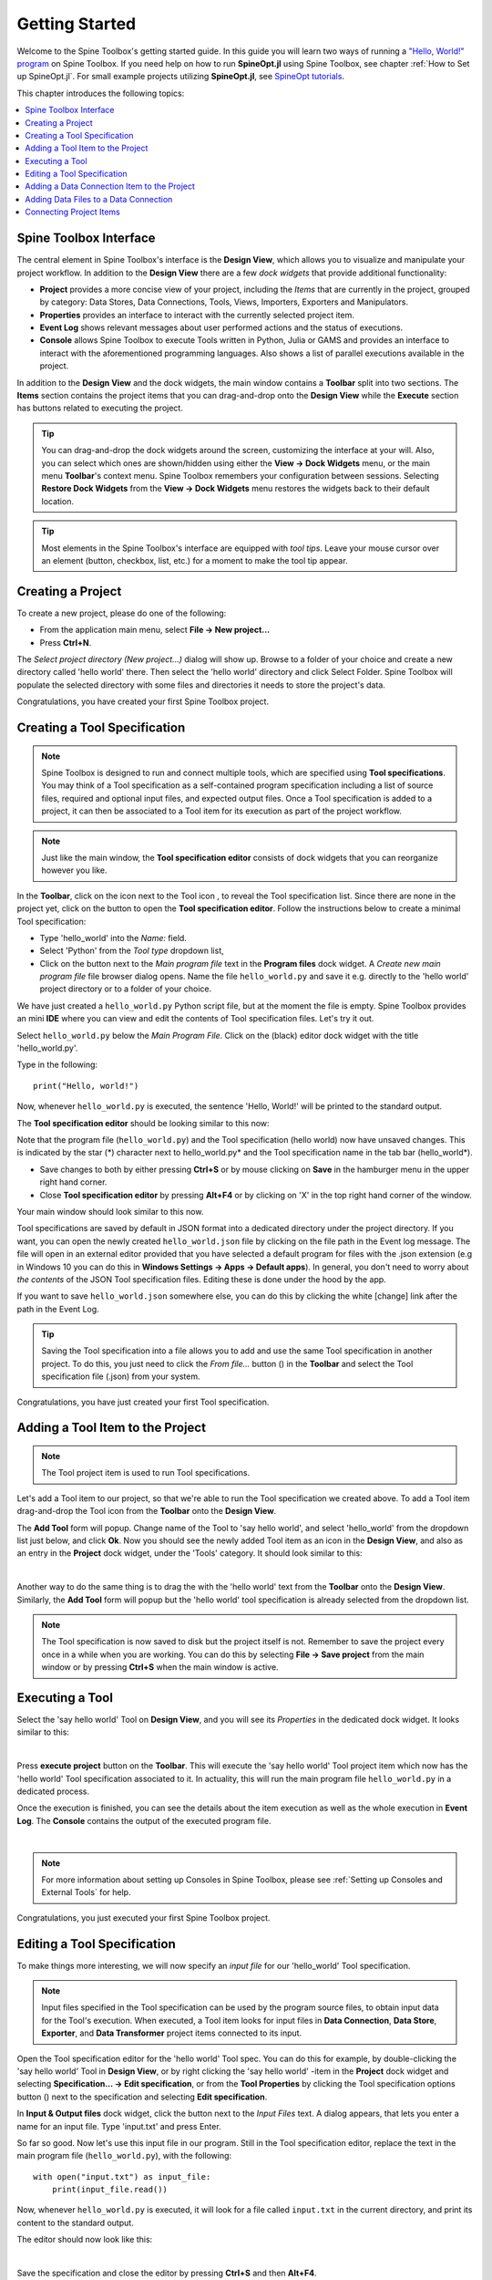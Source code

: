 ..  Getting Started
    Created: 18.6.2018

.. |dc_icon| image:: ../../spinetoolbox/ui/resources/project_item_icons/data_connection.svg
            :width: 16
.. |file| image:: ../../spinetoolbox/ui/resources/file.svg
          :width: 16
.. |file_regular| image:: ../../spinetoolbox/ui/resources/file-regular.svg
          :width: 16
.. |file_link| image:: ../../spinetoolbox/ui/resources/file-link.svg
          :width: 16
.. |tool_icon| image:: ../../spinetoolbox/ui/resources/project_item_icons/hammer.svg
             :width: 16
.. |execute| image:: ../../spinetoolbox/ui/resources/menu_icons/play-circle-solid.svg
             :width: 16
.. |add_tool_specification| image:: ../../spinetoolbox/ui/resources/wrench_plus.svg
              :width: 16
.. |tool_specification_options| image:: ../../spinetoolbox/ui/resources/wrench.svg
             :width: 16
.. |plus| image:: ../../spinetoolbox/ui/resources/plus.svg
          :width: 16
.. |black_plus| image:: ../../spinetoolbox/ui/resources/black_plus.svg
             :width: 16
.. |downward_triangle| image:: ../../spinetoolbox/ui/resources/downward_triangle.svg
             :width: 8
.. |wrench| image:: ../../spinetoolbox/ui/resources/wrench.svg
             :width: 16
.. _Getting Started:

***************
Getting Started
***************

Welcome to the Spine Toolbox's getting started guide.
In this guide you will learn two ways of running a `"Hello, World!" program
<https://en.wikipedia.org/wiki/%22Hello,_World!%22_program>`_ on Spine Toolbox.
If you need help on how to run **SpineOpt.jl** using Spine Toolbox, see chapter
:ref:`How to Set up SpineOpt.jl`. For small example projects utilizing **SpineOpt.jl**, see `SpineOpt tutorials
<https://spine-tools.github.io/SpineOpt.jl/latest/tutorial/simple_system/>`_.

This chapter introduces the following topics:

.. contents::
   :local:

Spine Toolbox Interface
-----------------------

The central element in Spine Toolbox's interface is the **Design View**,
which allows you to visualize and manipulate your project workflow.
In addition to the **Design View** there are a few `dock widgets` that provide additional functionality:

* **Project** provides a more concise view of your project, including the *Items* that are currently in the
  project, grouped by category: Data Stores, Data Connections, Tools, Views, Importers, Exporters and
  Manipulators.
* **Properties** provides an interface to interact with the currently selected project item.
* **Event Log** shows relevant messages about user performed actions and the status of executions.
* **Console** allows Spine Toolbox to execute Tools written in Python, Julia or GAMS and provides an interface to
  interact with the aforementioned programming languages. Also shows a list of parallel executions available in the
  project.

In addition to the **Design View** and the dock widgets, the main window contains a **Toolbar** split into
two sections. The **Items** section contains the project items that you can drag-and-drop onto the **Design
View** while the **Execute** section has buttons related to executing the project.

.. tip:: You can drag-and-drop the dock widgets around the screen, customizing the interface at your will.
   Also, you can select which ones are shown/hidden using either the **View -> Dock Widgets** menu,
   or the main menu **Toolbar**'s context menu.
   Spine Toolbox remembers your configuration between sessions. Selecting **Restore Dock Widgets**
   from the **View -> Dock Widgets** menu restores the widgets back to their default location.

.. tip:: Most elements in the Spine Toolbox's interface are equipped with *tool tips*. Leave your mouse
   cursor over an element (button, checkbox, list, etc.) for a moment to make the tool tip appear.

Creating a Project
------------------

To create a new project, please do one of the following:

* From the application main menu, select **File -> New project...**
* Press **Ctrl+N**.

The *Select project directory (New project...)* dialog will show up.
Browse to a folder of your choice and create a new directory called 'hello world' there.
Then select the 'hello world' directory and click Select Folder.
Spine Toolbox will populate the selected directory with some files and directories it needs to store
the project's data.

Congratulations, you have created your first Spine Toolbox project.

Creating a Tool Specification
-----------------------------

.. note:: Spine Toolbox is designed to run and connect multiple tools, which are specified using **Tool specifications**.
   You may think of a Tool specification as a self-contained program specification including a list of source files,
   required and optional input files, and expected output files. Once a Tool specification is added to a project, it can
   then be associated to a Tool item for its execution as part of the project workflow.

.. note:: Just like the main window, the **Tool specification editor** consists of dock widgets that you can reorganize
   however you like.

In the **Toolbar**, click on the |downward_triangle| icon next to the Tool icon |tool_icon|, to reveal the Tool
specification list. Since there are none in the project yet, click on the |black_plus| button to open the
**Tool specification editor**. Follow the instructions below to create a minimal Tool specification:

* Type 'hello_world' into the *Name:* field.
* Select 'Python' from the *Tool type* dropdown list,
* Click on the |file_regular| button next to the *Main program file* text in the **Program files** dock widget. A
  *Create new main program file* file browser dialog opens. Name the file ``hello_world.py`` and save it e.g. directly
  to the 'hello world' project directory or to a folder of your choice.

We have just created a ``hello_world.py`` Python script file, but at the moment the file is empty. Spine Toolbox provides
an mini **IDE** where you can view and edit the contents of Tool specification files. Let's try it out.

Select ``hello_world.py`` below the *Main Program File*. Click on the (black) editor dock widget with the title
'hello_world.py'.

Type in the following::

    print("Hello, world!")

Now, whenever ``hello_world.py`` is executed, the sentence 'Hello, World!' will be printed to the standard output.

The **Tool specification editor** should be looking similar to this now:

.. image:: img/getting_started_tool_spec_editor.png
  :align: center

Note that the program file (``hello_world.py``) and the Tool specification (hello world) now have unsaved changes.
This is indicated by the star (*) character next to hello_world.py* and the Tool specification name in the tab bar
(hello_world*).

* Save changes to both by either pressing **Ctrl+S** or by mouse clicking on **Save** in the hamburger menu in
  the upper right hand corner.
* Close **Tool specification editor** by pressing **Alt+F4** or by clicking on 'X' in the top right hand corner of the
  window.

Your main window should look similar to this now.

.. image:: img/getting_started_first_tool_spec_created.png
  :align: center

Tool specifications are saved by default in JSON format into a dedicated directory under the project directory. If you
want, you can open the newly created ``hello_world.json`` file by clicking on the file path in the Event log message.
The file will open in an external editor provided that you have selected a default program for files with the .json
extension (e.g in Windows 10 you can do this in **Windows Settings -> Apps -> Default apps**). In general, you don't need
to worry about *the contents* of the JSON Tool specification files. Editing these is done under the hood by the app.

If you want to save ``hello_world.json`` somewhere else, you can do this by clicking the white [change] link
after the path in the Event Log.

.. tip:: Saving the Tool specification into a file allows you to add and use the same Tool specification in
   another project. To do this, you just need to click the *From file...* button
   (|plus|) in the **Toolbar** and select the Tool specification file (.json) from your system.

Congratulations, you have just created your first Tool specification.


Adding a Tool Item to the Project
---------------------------------

.. note:: The Tool project item is used to run Tool specifications.

Let's add a Tool item to our project, so that we're able to run the Tool specification we created above.
To add a Tool item drag-and-drop the Tool icon |tool_icon| from the **Toolbar** onto the **Design View**.

The **Add Tool** form will popup. Change name of the Tool to 'say hello world', and select 'hello_world' from the
dropdown list just below, and click **Ok**. Now you should see the newly added Tool item as an icon in the
**Design View**, and also as an entry in the **Project** dock widget, under the 'Tools' category. It
should look similar to this:

.. image:: img/getting_started_first_tool_created.png
   :align: center
   
|

Another way to do the same thing is to drag the |tool_icon| with the 'hello world' text from the **Toolbar** onto
the **Design View**. Similarly, the **Add Tool** form will popup but the 'hello world' tool specification is already
selected from the dropdown list.

.. note:: The Tool specification is now saved to disk but the project itself is not. Remember to save the project
   every once in a while when you are working. You can do this by selecting **File -> Save project**
   from the main window or by pressing **Ctrl+S** when the main window is active.

Executing a Tool
----------------

Select the 'say hello world' Tool on **Design View**, and you will see its *Properties* in the dedicated dock
widget. It looks similar to this:

.. image:: img/getting_started_tool_properties.png
   :align: center
   
|

Press **execute project** |execute| button on the **Toolbar**. This will execute the 'say hello world' Tool project item
which now has the 'hello world' Tool specification associated to it. In actuality, this will run the main program
file ``hello_world.py`` in a dedicated process.

Once the execution is finished, you can see the details about the item execution as well as the whole execution in
**Event Log**. The **Console** contains the output of the executed program file.

.. image:: img/getting_started_after_first_execution.png
   :align: center
   
|

.. note:: For more information about setting up Consoles in Spine Toolbox, please see :ref:`Setting up Consoles and External Tools`
   for help.

Congratulations, you just executed your first Spine Toolbox project.

Editing a Tool Specification
----------------------------

To make things more interesting, we will now specify an *input file* for our 'hello_world' Tool specification.

.. note:: Input files specified in the Tool specification can be used by the program source files, to obtain
   input data for the Tool's execution. When executed, a Tool item looks for input files in **Data Connection**,
   **Data Store**, **Exporter**, and **Data Transformer** project items connected to its input.

Open the Tool specification editor for the 'hello world' Tool spec. You can do this for example, by double-clicking
the 'say hello world' Tool in **Design View**, or by right clicking the 'say hello world' -item in the **Project** dock
widget and selecting **Specification... -> Edit specification**, or from the **Tool Properties** by clicking the
Tool specification options button (|wrench|) next to the specification and selecting **Edit specification**.

In **Input & Output files** dock widget, click the |plus| button next to the `Input Files` text. A dialog appears,
that lets you enter a name for an input file. Type 'input.txt' and press Enter.

So far so good. Now let's use this input file in our program. Still in the Tool specification editor, replace the
text in the main program file (``hello_world.py``), with the following::

    with open("input.txt") as input_file:
        print(input_file.read())

Now, whenever ``hello_world.py`` is executed, it will look for a file called ``input.txt``
in the current directory, and print its content to the standard output.

The editor should now look like this:

.. image:: img/getting_started_added_input_file.png
  :align: center

|

Save the specification and close the editor by pressing **Ctrl+S** and then **Alt+F4**.

.. note:: See :ref:`Tool specification editor` for more information on editing Tool specifications.

Back in the main window, note the exclamation mark on the Tool icon in **Design View**, if you hover the mouse over
this mark, you will see a tooltip telling you in detail what is wrong. If you want you can try and execute the
Tool anyway by pressing |execute| in the **Toolbar**. *The execution will fail* because the file ``input.txt`` is not
made available for the Tool:

.. image:: img/getting_started_say_hello_world_failed.png
  :align: center
  
|

Adding a Data Connection Item to the Project
--------------------------------------------

.. note:: The Data Connection item is used to hold generic data files,
   so that other items, notably Importer and Tool, can make use of that data.

Let's add a Data Connection item to our project, so that we're able to pass the file ``input.txt`` to
'say hello world'. To add a Data Connection item, drag-and-drop the Data Connection icon (|dc_icon|) from the **Toolbar**
onto the **Design View**.

The *Add Data Connection* form will show up. Type 'pass input txt' in the name field and click **Ok**. The newly
added Data Connection item is now in the **Design View**, and also as an entry in the **Project** dock widgets items list,
under the 'Data Connections' category.

Adding Data Files to a Data Connection
--------------------------------------

Select the 'pass input txt' Data Connection item to view its properties in the *Properties* dock widget. It should look
similar to this:

.. image:: img/getting_started_dc_properties.png
   :align: center
   
|

Right click anywhere within the **Data** box and select **New file...** from the context menu.
When prompted to enter a name for the new file, type 'input.txt' and click **Ok**.

There's now a new file in the *Data* list:

.. image:: img/getting_started_dc_with_an_input_file.png
   :align: center
   
|

Double click this file to open it in your default text editor. Then enter the following into the file's content::

    Hello again, World!

Save the file.

Connecting Project Items
------------------------

As mentioned above, a Tool item looks for input files in Data Connections or other items connected to its input. Thus
you now need to create a connection from 'pass input txt' to 'say hello world'. To do this, click on one of the
*connector* slots at the edges of 'pass input txt' in the **Design view**, and then on a similar slot in
'say hello world'. This will create an arrow pointing from one to another, as seen below:

.. image:: img/getting_started_dc_to_tool_connected.png
   :align: center
   
|

Press |execute| once again. The project will be executed successfully this time:

.. image:: img/getting_started_final_execution_successful.png
   :align: center
   
|

That's all for now. I hope you've enjoyed following this guide as much as I enjoyed writing it. See you next time.

Where to next: If you need help on how to set up and run **SpineOpt.jl** using Spine Toolbox, see chapter
:ref:`How to Set up SpineOpt.jl`. After setting up SpineOpt, there are three tutorials over on **SpineOpt.jl**'s
documentation that will help you get started on using SpineOpt in Spine Toolbox:
`Simple system
<https://spine-tools.github.io/SpineOpt.jl/latest/tutorial/simple_system/>`_,
`Two hydro plants
<https://spine-tools.github.io/SpineOpt.jl/latest/tutorial/tutorialTwoHydro/>`_, and
`Case study A5
<https://spine-tools.github.io/SpineOpt.jl/latest/tutorial/case_study_a5/>`_.
